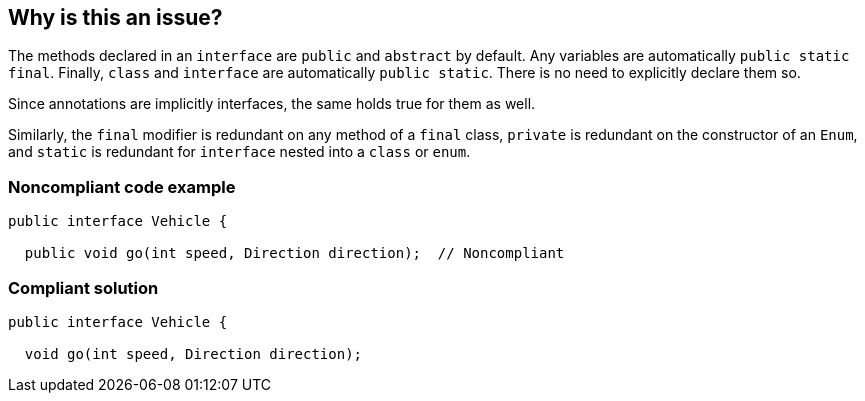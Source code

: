 == Why is this an issue?

The methods declared in an ``++interface++`` are ``++public++`` and ``++abstract++`` by default. Any variables are automatically ``++public static final++``. Finally, ``++class++`` and ``++interface++`` are automatically ``++public static++``. There is no need to explicitly declare them so.


Since annotations are implicitly interfaces, the same holds true for them as well.


Similarly, the ``++final++`` modifier is redundant on any method of a ``++final++`` class, ``++private++`` is redundant on the constructor of an ``++Enum++``, and ``++static++`` is redundant for ``++interface++`` nested into a ``++class++`` or ``++enum++``.


=== Noncompliant code example

[source,text]
----
public interface Vehicle {

  public void go(int speed, Direction direction);  // Noncompliant
----


=== Compliant solution

[source,text]
----
public interface Vehicle {

  void go(int speed, Direction direction);
----

ifdef::env-github,rspecator-view[]

'''
== Implementation Specification
(visible only on this page)

=== Message

"xxx" is redundant in this context.


endif::env-github,rspecator-view[]
